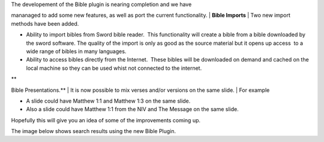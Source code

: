 .. title: Openlp version 2 - Bible Plugin.
.. slug: 2009/02/20/openlp-version-2-bible-plugin
.. date: 2009-02-20 17:02:22 UTC
.. tags: 
.. description: 

| The developement of the Bible plugin is nearing completion and we have
mananaged to add some new features, as well as port the current
functionality.
| **Bible Imports**
| Two new import methods have been added.

-  Ability to import bibles from Sword bible reader.  This functionality
   will create a bible from a bible downloaded by the sword software.
   The quality of the import is only as good as the source material but
   it opens up access  to a wide range of bibles in many languages.
-  Ability to access bibles directly from the Internet.  These bibles
   will be downloaded on demand and cached on the local machine so they
   can be used whist not connected to the internet.

| **
Bible Presentations.**
| It is now possible to mix verses and/or versions on the same slide.
| For example

-  A slide could have Matthew 1:1 and Matthew 1:3 on the same slide.
-  Also a slide could have Matthew 1:1 from the NIV and The Message on
   the same slide.

Hopefully this will give you an idea of some of the improvements coming
up.

The image below shows search results using the new Bible Plugin.

+--------------------------------------+--------------------------------------+
| Attachment                           |
| Size                                 |
+======================================+======================================+
| |image1|                             |
| `bibles1.png <http://openlp.org/file |
| s/bibles1.png>`__                    |
| 42.86 KB                             |
+--------------------------------------+--------------------------------------+

.. |image0| image:: http://openlp.org/modules/file/icons/image-x-generic.png
.. |image1| image:: http://openlp.org/modules/file/icons/image-x-generic.png
